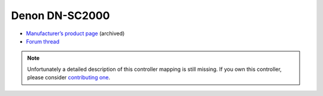 Denon DN-SC2000
===============

-  `Manufacturer’s product page <https://www.denondj.com/products/view/sc2000https://www.denondj.com/products/view/sc2000>`__ (archived)
-  `Forum thread <https://mixxx.discourse.group/t/denon-sc2000/11122>`__

.. note::
   Unfortunately a detailed description of this controller mapping is still missing.
   If you own this controller, please consider
   `contributing one <https://github.com/mixxxdj/mixxx/wiki/Contributing-Mappings#documenting-the-mapping>`__.
